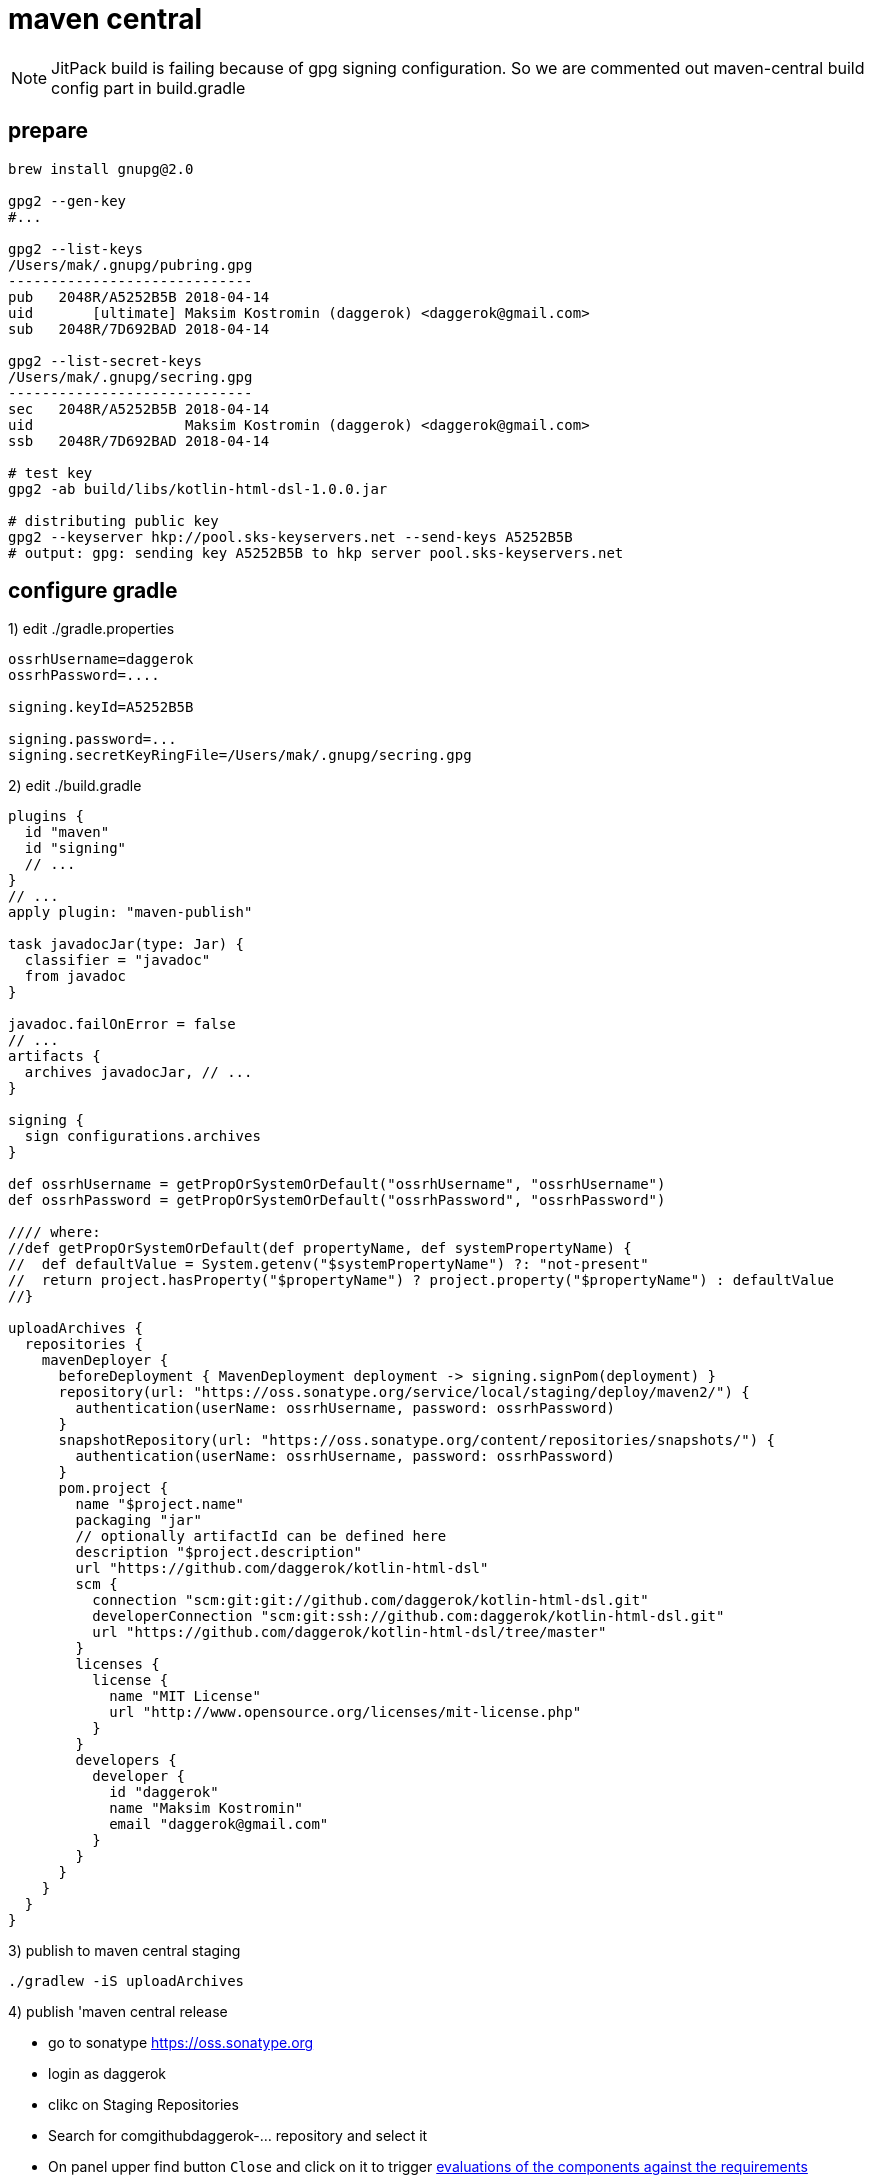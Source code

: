 = maven central

NOTE: JitPack build is failing because of gpg signing configuration.
So we are commented out maven-central build config part in build.gradle

== prepare

[source,bash]
----
brew install gnupg@2.0

gpg2 --gen-key
#...

gpg2 --list-keys
/Users/mak/.gnupg/pubring.gpg
-----------------------------
pub   2048R/A5252B5B 2018-04-14
uid       [ultimate] Maksim Kostromin (daggerok) <daggerok@gmail.com>
sub   2048R/7D692BAD 2018-04-14

gpg2 --list-secret-keys
/Users/mak/.gnupg/secring.gpg
-----------------------------
sec   2048R/A5252B5B 2018-04-14
uid                  Maksim Kostromin (daggerok) <daggerok@gmail.com>
ssb   2048R/7D692BAD 2018-04-14

# test key
gpg2 -ab build/libs/kotlin-html-dsl-1.0.0.jar

# distributing public key
gpg2 --keyserver hkp://pool.sks-keyservers.net --send-keys A5252B5B
# output: gpg: sending key A5252B5B to hkp server pool.sks-keyservers.net
----

== configure gradle

.1) edit ./gradle.properties
[source,properties]
----
ossrhUsername=daggerok
ossrhPassword=....

signing.keyId=A5252B5B

signing.password=...
signing.secretKeyRingFile=/Users/mak/.gnupg/secring.gpg
----

.2) edit ./build.gradle
[source,gradle]
----
plugins {
  id "maven"
  id "signing"
  // ...
}
// ...
apply plugin: "maven-publish"

task javadocJar(type: Jar) {
  classifier = "javadoc"
  from javadoc
}

javadoc.failOnError = false
// ...
artifacts {
  archives javadocJar, // ...
}

signing {
  sign configurations.archives
}

def ossrhUsername = getPropOrSystemOrDefault("ossrhUsername", "ossrhUsername")
def ossrhPassword = getPropOrSystemOrDefault("ossrhPassword", "ossrhPassword")

//// where:
//def getPropOrSystemOrDefault(def propertyName, def systemPropertyName) {
//  def defaultValue = System.getenv("$systemPropertyName") ?: "not-present"
//  return project.hasProperty("$propertyName") ? project.property("$propertyName") : defaultValue
//}

uploadArchives {
  repositories {
    mavenDeployer {
      beforeDeployment { MavenDeployment deployment -> signing.signPom(deployment) }
      repository(url: "https://oss.sonatype.org/service/local/staging/deploy/maven2/") {
        authentication(userName: ossrhUsername, password: ossrhPassword)
      }
      snapshotRepository(url: "https://oss.sonatype.org/content/repositories/snapshots/") {
        authentication(userName: ossrhUsername, password: ossrhPassword)
      }
      pom.project {
        name "$project.name"
        packaging "jar"
        // optionally artifactId can be defined here
        description "$project.description"
        url "https://github.com/daggerok/kotlin-html-dsl"
        scm {
          connection "scm:git:git://github.com/daggerok/kotlin-html-dsl.git"
          developerConnection "scm:git:ssh://github.com:daggerok/kotlin-html-dsl.git"
          url "https://github.com/daggerok/kotlin-html-dsl/tree/master"
        }
        licenses {
          license {
            name "MIT License"
            url "http://www.opensource.org/licenses/mit-license.php"
          }
        }
        developers {
          developer {
            id "daggerok"
            name "Maksim Kostromin"
            email "daggerok@gmail.com"
          }
        }
      }
    }
  }
}
----

.3) publish to maven central staging
[source,bash]
----
./gradlew -iS uploadArchives
----

.4) publish 'maven central release
- go to sonatype https://oss.sonatype.org
- login as daggerok
- clikc on Staging Repositories
- Search for comgithubdaggerok-... repository and select it
- On panel upper find button `Close` and click on it to trigger link:http://central.sonatype.org/pages/requirements.html[evaluations of the components against the requirements]
- Wait until closing operation will successfully finished and `Release` button became clickable
- Click on Release button

== maven (TODO: failed on gpg...)
